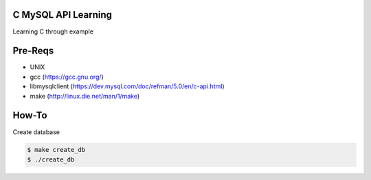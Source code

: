 C MySQL API Learning
====================

Learning C through example

Pre-Reqs
========

* UNIX
* gcc (https://gcc.gnu.org/)
* libmysqlclient (https://dev.mysql.com/doc/refman/5.0/en/c-api.html)
* make (http://linux.die.net/man/1/make)

How-To
======

Create database

.. code:: bash

    $ make create_db
    $ ./create_db

